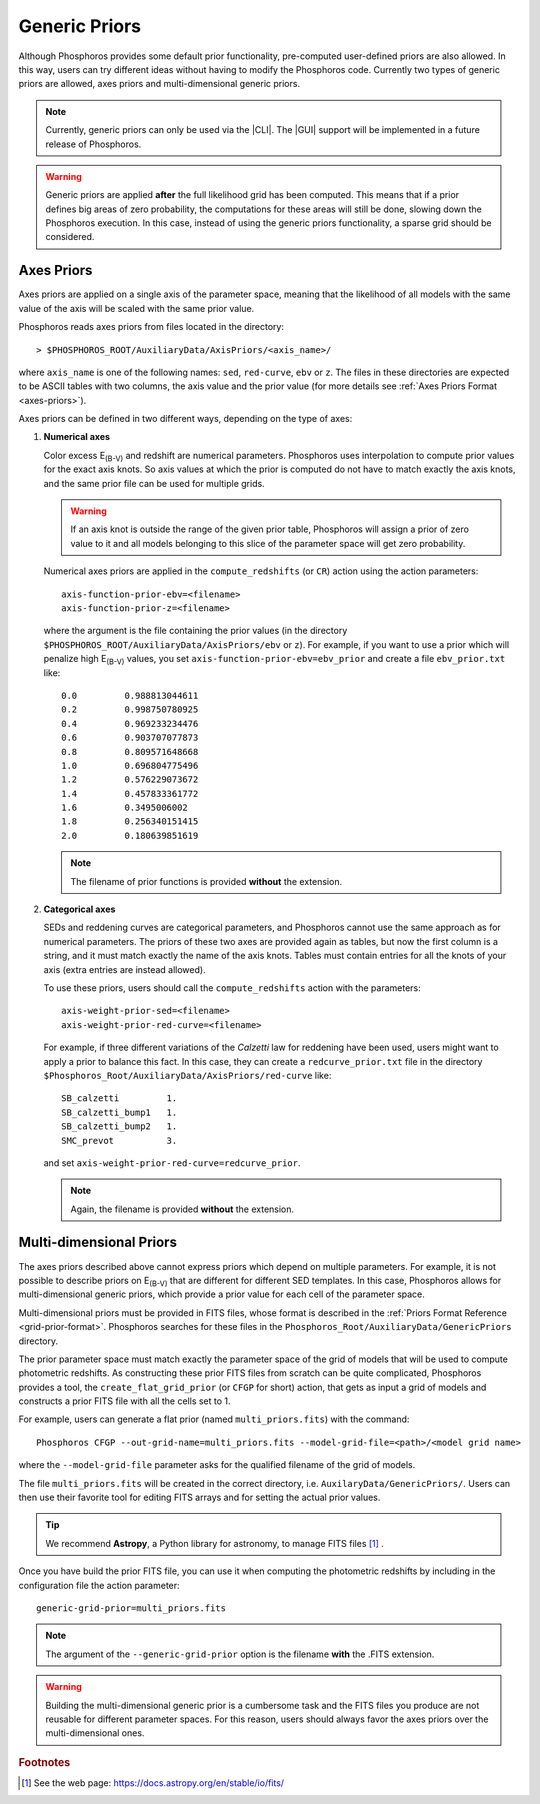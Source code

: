 .. _generic-priors:
    
Generic Priors
==============
   
Although Phosphoros provides some default prior functionality,
pre-computed user-defined priors are also allowed. In this way, users
can try different ideas without having to modify the Phosphoros
code. Currently two types of generic priors are allowed, axes priors
and multi-dimensional generic priors.

.. note::
    
    Currently, generic priors can only be used via the |CLI|. The
    |GUI| support will be implemented in a future release of
    Phosphoros.
    
.. warning::
    
    Generic priors are applied **after** the full likelihood grid has
    been computed. This means that if a prior defines big areas of
    zero probability, the computations for these areas will still be
    done, slowing down the Phosphoros execution. In this case, instead
    of using the generic priors functionality, a sparse grid should be
    considered.

    .. , as explained in the :ref:`sparse-grid` section.

Axes Priors
---------------

Axes priors are applied on a single axis of the parameter space,
meaning that the likelihood of all models with the same value of the
axis will be scaled with the same prior value.

Phosphoros reads axes priors from files located in the directory::

  > $PHOSPHOROS_ROOT/AuxiliaryData/AxisPriors/<axis_name>/

where ``axis_name`` is one of the following names: ``sed``,
``red-curve``, ``ebv`` or ``z``. The files in these directories are
expected to be ASCII tables with two columns, the axis value and the
prior value (for more details see :ref:`Axes Priors Format
<axes-priors>`).

..
  organized in the same way as the rest of the auxiliary data (see the
  :ref:`Directory Organization <directory-organization>` section) 
     
Axes priors can be defined in two different ways, depending on the
type of axes:

..
  Numerical axes
  ^^^^^^^^^^^^^^

1. **Numerical axes**

   Color excess E\ :sub:`(B-V)` and redshift are numerical
   parameters. Phosphoros uses interpolation to compute prior values
   for the exact axis knots. So axis values at which the prior is
   computed do not have to match exactly the axis knots, and
   the same prior file can be used for multiple grids.

   .. warning::
    
     If an axis knot is outside the range of the given prior table,
     Phosphoros will assign a prior of zero value to it and all models
     belonging to this slice of the parameter space will get zero
     probability.

   Numerical axes priors are applied in the ``compute_redshifts``
   (or ``CR``) action using the action parameters::

     axis-function-prior-ebv=<filename>
     axis-function-prior-z=<filename>

   where the argument is the file containing the prior values (in the
   directory ``$PHOSPHOROS_ROOT/AuxiliaryData/AxisPriors/ebv``
   or ``z``). For example, if you want to use a prior which will
   penalize high E\ :sub:`(B-V)` values, you set
   ``axis-function-prior-ebv=ebv_prior`` and create a file
   ``ebv_prior.txt`` like::
    
    0.0 	0.988813044611
    0.2 	0.998750780925
    0.4 	0.969233234476
    0.6 	0.903707077873
    0.8 	0.809571648668
    1.0 	0.696804775496
    1.2 	0.576229073672
    1.4 	0.457833361772
    1.6 	0.3495006002
    1.8 	0.256340151415
    2.0 	0.180639851619

   .. note::
    
    The filename of prior functions is provided **without** the
    extension.

2. **Categorical axes**

   SEDs and reddening curves are categorical parameters, and
   Phosphoros cannot use the same approach as for numerical
   parameters. The priors of these two axes are provided again as
   tables, but now the first column is a string, and it must
   match exactly the name of the axis knots. Tables must contain
   entries for all the knots of your axis (extra entries are instead
   allowed).

   To use these priors, users should call the ``compute_redshifts``
   action with the parameters::

     axis-weight-prior-sed=<filename>
     axis-weight-prior-red-curve=<filename>

   For example, if three different variations of the *Calzetti* law
   for reddening have been used, users might want to apply a prior to
   balance this fact. In this case, they can create a
   ``redcurve_prior.txt`` file in the directory
   ``$Phosphoros_Root/AuxiliaryData/AxisPriors/red-curve`` like::
    
    SB_calzetti         1.
    SB_calzetti_bump1   1.
    SB_calzetti_bump2   1.
    SMC_prevot          3.
    
   and set ``axis-weight-prior-red-curve=redcurve_prior``.
    
   .. note::
    
     Again, the filename is provided **without** the extension.


.. _multi_dim_generic_prior:

Multi-dimensional Priors
------------------------------

The axes priors described above cannot express priors which depend on
multiple parameters. For example, it is not possible to describe
priors on E\ :sub:`(B-V)` that are different for different SED
templates. In this case, Phosphoros allows for multi-dimensional
generic priors, which provide a prior value for each cell of the
parameter space.

Multi-dimensional priors must be provided in FITS files, whose format
is described in the :ref:`Priors Format Reference
<grid-prior-format>`. Phosphoros searches for these files in the
``Phosphoros_Root/AuxiliaryData/GenericPriors`` directory.

The prior parameter space must match exactly the parameter
space of the grid of models that will be used to compute
photometric redshifts. As constructing these prior FITS files from
scratch can be quite complicated, Phosphoros provides a tool, the
``create_flat_grid_prior`` (or ``CFGP`` for short) action, that gets
as input a grid of models and constructs a prior FITS file with all the
cells set to 1.

..
  For example, if you have used the default naming for the model grid of the
  quickstart tutorial (``model_grid.dat``), you can generate a flat prior with the
  command::
    
    Phosphoros CFGP --catalog-type Quickstart --out-grid-name test.fits

For example, users can generate a flat prior (named ``multi_priors.fits``)
with the command::

  Phosphoros CFGP --out-grid-name=multi_priors.fits --model-grid-file=<path>/<model grid name>

where the ``--model-grid-file`` parameter asks for the qualified filename
of the grid of models.

The file ``multi_priors.fits`` will be created in the correct
directory, i.e. ``AuxilaryData/GenericPriors/``. Users can then use
their favorite tool for editing FITS arrays and for setting the actual
prior values.

.. tip::

    We recommend **Astropy**, a Python library for astronomy, to
    manage FITS files [#f_gen1]_ .

..    
    Users should use the Header Data Unit (HDU) of the generated FITS
    file with the axes knot values to build your prior correctly. Do
    not try to guess the values of the axes from their indices.
    
Once you have build the prior FITS file, you can use it when computing
the photometric redshifts by including in the configuration file the action parameter::
    
    generic-grid-prior=multi_priors.fits
    
.. note::
    
    The argument of the ``--generic-grid-prior`` option is the
    filename **with** the .FITS extension.

.. This is an exception for files in the ``AuxilaryData/`` directory.

.. warning::
    
    Building the multi-dimensional generic prior is a cumbersome task
    and the FITS files you produce are not reusable for different
    parameter spaces. For this reason, users should always favor the
    axes priors over the multi-dimensional ones.

.. rubric :: Footnotes

.. [#f_gen1]  See the web page: https://docs.astropy.org/en/stable/io/fits/
